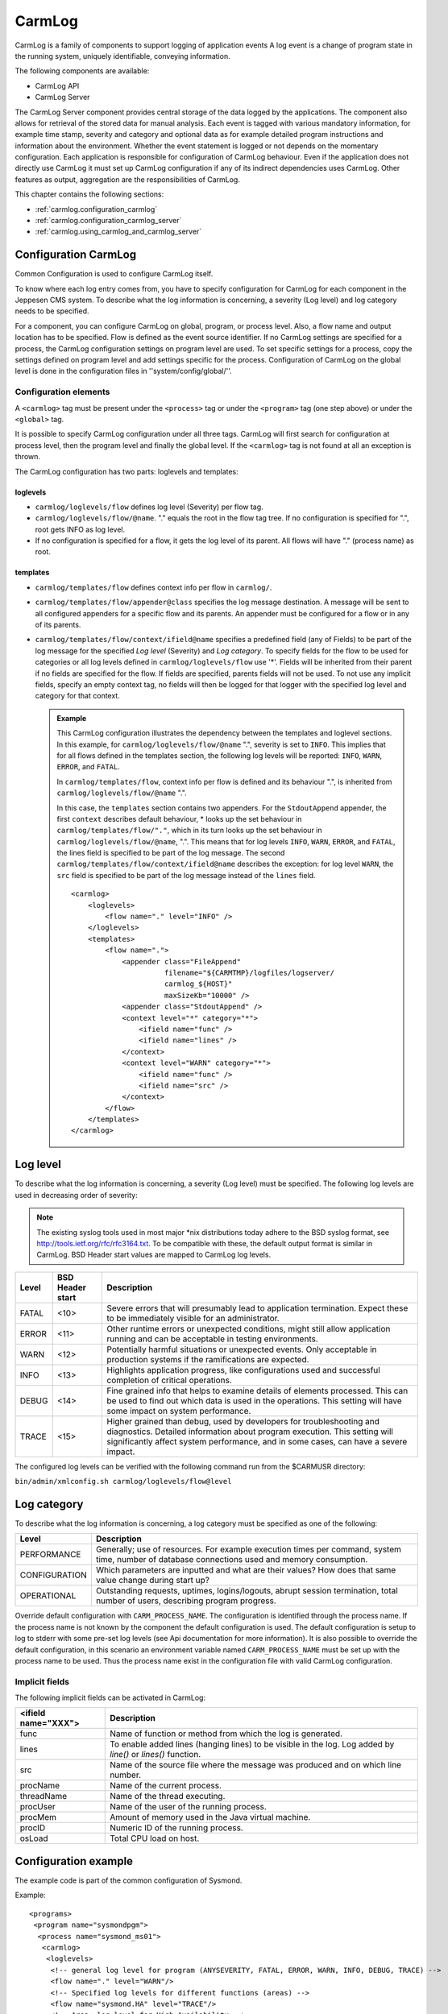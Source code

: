 .. _carmlog:

CarmLog
=======
CarmLog is a family of components to support logging of application events
A log event is a change of program state in the running system, uniquely
identifiable, conveying information.

The following components are available:

* CarmLog API
* CarmLog Server

The CarmLog Server component provides central storage of the data logged
by the applications. The component also allows for retrieval of the stored data
for manual analysis. Each event is tagged with various mandatory information, for example time stamp, severity and category and optional data as for
example detailed program instructions and information about the environment. Whether the event statement is logged or not depends on the momentary configuration.
Each application is responsible for configuration of CarmLog behaviour.
Even if the application does not directly use CarmLog it must set up CarmLog configuration if any of its indirect dependencies uses CarmLog. Other
features as output, aggregation are the responsibilities of CarmLog.

This chapter contains the following sections:

* :ref:`carmlog.configuration_carmlog`
* :ref:`carmlog.configuration_carmlog_server`
* :ref:`carmlog.using_carmlog_and_carmlog_server`

.. _carmlog.configuration_carmlog:

Configuration CarmLog
---------------------
Common Configuration is used to configure CarmLog itself.

To know where each log entry comes from, you have to specify configuration
for CarmLog for each component in the Jeppesen CMS system. To describe
what the log information is concerning, a severity (Log level) and log category needs to be specified.

For a component, you can configure CarmLog on global, program, or process
level. Also, a flow name and output location has to be specified. Flow is
defined as the event source identifier. If no CarmLog settings are specified for
a process, the CarmLog configuration settings on program level are used. To
set specific settings for a process, copy the settings defined on program level
and add settings specific for the process. Configuration of CarmLog on the
global level is done in the configuration files in ''system/config/global/''.

Configuration elements
^^^^^^^^^^^^^^^^^^^^^^
A ``<carmlog>`` tag must be present under the ``<process>`` tag or under the
``<program>`` tag (one step above) or under the ``<global>`` tag.

It is possible to specify CarmLog configuration under all three tags. CarmLog
will first search for configuration at process level, then the program level and
finally the global level. If the ``<carmlog>`` tag is not found at all an exception is
thrown.

The CarmLog configuration has two parts: loglevels and templates:

loglevels
+++++++++

* ``carmlog/loglevels/flow`` defines log level (Severity) per flow tag.
* ``carmlog/loglevels/flow/@name``. "." equals the root in the flow tag tree.
  If no configuration is specified for ".", root gets INFO as log level.
* If no configuration is specified for a flow, it gets the log level of its parent.
  All flows will have "." (process name) as root.

templates
+++++++++

* ``carmlog/templates/flow`` defines context info per flow in ``carmlog/``.
* ``carmlog/templates/flow/appender@class`` specifies the log message
  destination. A message will be sent to all configured appenders for a specific flow and its parents. An appender must be configured for a flow or in
  any of its parents.
* ``carmlog/templates/flow/context/ifield@name`` specifies a predefined field (any of Fields) to be part of the log message for the specified
  *Log level* (Severity) and *Log category*. To specify fields for the flow to be
  used for categories or all log levels defined in ``carmlog/loglevels/flow``
  use '\*'. Fields will be inherited from their parent if no fields are specified
  for the flow. If fields are specified, parents fields will not be used. To not
  use any implicit fields, specify an empty context tag, no fields will then be
  logged for that logger with the specified log level and category for that context.

  .. admonition:: Example
      
     This CarmLog configuration illustrates the dependency between the
     templates and loglevel sections. In this example, for ``carmlog/loglevels/flow/@name`` ".",
     severity is set to ``INFO``. This implies that for all flows defined in the templates section,
     the following log levels will be reported: ``INFO``, ``WARN``, ``ERROR``, and ``FATAL``.

     In ``carmlog/templates/flow``, context info per flow is defined and its
     behaviour ".", is inherited from ``carmlog/loglevels/flow/@name`` ".".
      
     In this case, the ``templates`` section contains two appenders. For the
     ``StdoutAppend`` appender, the first ``context`` describes default behaviour, *
     looks up the set behaviour in ``carmlog/templates/flow/"."``, which in its
     turn looks up the set behaviour in ``carmlog/loglevels/flow/@name``, ".".
     This means that for log levels ``INFO``, ``WARN``, ``ERROR``, and ``FATAL``, the lines
     field is specified to be part of the log message.
     The second ``carmlog/templates/flow/context/ifield@name`` describes
     the exception: for log level ``WARN``, the ``src`` field is specified to be part of the
     log message instead of the ``lines`` field.
      
     ::

       <carmlog>
           <loglevels>
               <flow name="." level="INFO" />
           </loglevels>
           <templates>
               <flow name=".">
                   <appender class="FileAppend"
                             filename="${CARMTMP}/logfiles/logserver/
                             carmlog_${HOST}"
                             maxSizeKb="10000" />
                   <appender class="StdoutAppend" />
                   <context level="*" category="*">
                       <ifield name="func" />
                       <ifield name="lines" />
                   </context>
                   <context level="WARN" category="*">
                       <ifield name="func" />
                       <ifield name="src" />
                   </context>
               </flow>
           </templates>
       </carmlog>

.. _carmlog.log_level:

Log level
---------
To describe what the log information is concerning, a severity (Log level)
must be specified. The following log levels are used in decreasing order of
severity:

.. note::
   The existing syslog tools used in most major \*nix distributions today adhere
   to the BSD syslog format, see http://tools.ietf.org/rfc/rfc3164.txt. To be compatible with these, the default output format is similar in CarmLog. BSD
   Header start values are mapped to CarmLog log levels.

===== ================ ========================================================================================================================================================================================================================================
Level BSD Header start Description
===== ================ ========================================================================================================================================================================================================================================
FATAL <10>             Severe errors that will presumably lead to application termination. Expect these to be immediately visible for an administrator.
ERROR <11>             Other runtime errors or unexpected conditions, might still allow application running and can be acceptable in testing environments.
WARN  <12>             Potentially harmful situations or unexpected events. Only acceptable in production systems if the ramifications are expected.
INFO  <13>             Highlights application progress, like configurations used and successful completion of critical operations.
DEBUG <14>             Fine grained info that helps to examine details of elements processed. This can be used to find out which data is used in the operations. This setting will have some impact on system performance.
TRACE <15>             Higher grained than debug, used by developers for troubleshooting and diagnostics. Detailed information about program execution. This setting will significantly affect system performance, and in some cases, can have a severe impact.
===== ================ ========================================================================================================================================================================================================================================

The configured log levels can be verified with the following command run from the $CARMUSR directory:

``bin/admin/xmlconfig.sh carmlog/loglevels/flow@level``

.. _carmlog.log_category:

Log category
------------
To describe what the log information is concerning, a log category must be specified as one of the following:

============= ==============================================================================================================================================
Level         Description
============= ==============================================================================================================================================
PERFORMANCE   Generally; use of resources. For example execution times per command, system time, number of database connections used and memory consumption.
CONFIGURATION Which parameters are inputted and what are their values? How does that same value change during start up?
OPERATIONAL   Outstanding requests, uptimes, logins/logouts, abrupt session termination, total number of users, describing program progress.
============= ==============================================================================================================================================

Override default configuration with ``CARM_PROCESS_NAME``.
The configuration is identified through the process name. If the process name
is not known by the component the default configuration is used. The default
configuration is setup to log to stderr with some pre-set log levels (see Api
documentation for more information). It is also possible to override the
default configuration, in this scenario an environment variable named
``CARM_PROCESS_NAME`` must be set up with the process name to be used. Thus
the process name exist in the configuration file with valid CarmLog configuration.

.. _carmlog.implicit_fields:

Implicit fields
^^^^^^^^^^^^^^^
The following implicit fields can be activated in CarmLog:

=================== ============================================================================================================
<ifield name="XXX"> Description
=================== ============================================================================================================
func                Name of function or method from which the log is generated.
lines               To enable added lines (hanging lines) to be visible in the log. Log added by *line()* or *lines()* function.
src                 Name of the source file where the message was produced and on which line number.
procName            Name of the current process.
threadName          Name of the thread executing.
procUser            Name of the user of the running process.
procMem             Amount of memory used in the Java virtual machine.
procID              Numeric ID of the running process.
osLoad              Total CPU load on host.
=================== ============================================================================================================

Configuration example
---------------------
The example code is part of the common configuration of Sysmond.

Example::

  <programs>
   <program name="sysmondpgm">
    <process name="sysmond_ms01">
     <carmlog>
      <loglevels>
       <!-- general log level for program (ANYSEVERITY, FATAL, ERROR, WARN, INFO, DEBUG, TRACE) -->
       <flow name="." level="WARN"/>
       <!-- Specified log levels for different functions (areas) -->
       <flow name="sysmond.HA" level="TRACE"/>
       <!-- Area: log level for High Availability -->
       <flow name="APing" level="TRACE"/>
       <!-- Area: APing -->
       <flow name="task.Action" level="TRACE"/>
       <!-- Area: Tasks -->
      </loglevels>
     <templates>
      <flow name=".">
       <appender class="FileAppend" filename="${CARMSYS}/tmp/smd_${HOST}.log"/>
       <context lev="*" cat="*">
        <ifield name="func"/>
       </context>
      </flow>
     </templates>
     </carmlog>
    </process>
   </program>
  </programs>

.. _carmlog.configuration_carmlog_server:

Configuration CarmLog Server
----------------------------
The CarmLog Server component provides central storage of the data logged
by the applications. In the configuration for CarmLog API it must be defined
that the log output should be directed to a Tcp port. This output is then collected with the CarmLogServer (Source in figure below). The output information can then be filtered (Filter in figure below) and redirected to a file,
another tcp port, stdout or stderr (Stream in figure below).

.. figure:: images/carmlog_server_workflow.png

   Carmlog server workflow for a log item

Everything from a source is filtered with a filter and redirected to a stream. It
is possible to have several sources and filters in one log item, however only
one stream for each log item.

Configuration elements
^^^^^^^^^^^^^^^^^^^^^^
The server behaviour is defined in a config.xml file that must be supplied.
The configuration must define CarmLog API behaviour for the server as well
define how sources, filters and streams should interact. A simple configuration example can be found in the config.xml file.

The following elements must be configured:

* :ref:`carmlog.internal_logging`
* :ref:`carmlog.source`
* :ref:`carmlog.stream`
* :ref:`carmlog.filters`
* :ref:`carmlog.log_items`

.. _carmlog.internal_logging:

Internal logging
++++++++++++++++

The first part (inside ``<carmlog>...</carmlog>``) contains CarmLog API definition for internal logging by the CarmLog Server.

.. tip::
   See also :ref:`carmlog.configuration_carmlog_server`

.. _carmlog.source:

Source
++++++
The source is defined inside <sources>...</sources>, in the example the local host on port ``42042``:

Example::

  <sources>
   <source name="client_source" class="tcp" bind="127.0.0.1:42042" />
  </sources>

It is also possible to define that source should be based on the portbase
retrieved from the Config API. The log server will then lookup all defined
portbase hosts and set up a source for each of them. To define a service in the
configuration, add following to the configuration files:
Note that service name must be ``logserver_service``.

Example::

      </xxx>
  <hosts>
   <host name="someHost" hostname="someHost" portbase="61000">
    <start>logserver_process_name_here</start>
   </host>
  </hosts>
  ...
  <process name="logserver_process_name_here">
   <service name="logserver_service" hostname="someHost" protocol="tcp" nr_ports="1"/>
  ...
  Then a corresponding source can be added with (Note that no port is specified to the bind address!):
  <source name="client_source" class="tcp" bind="192.168.0.45"/>

  And to take advantage of this define CarmLog tcpappender:
  <appender class="TcpAppend" addr="192.168.0.45" />

The main advantage of setting up this configuration is if the same configuration
files is used for several hosts, and log messages should still be appended to
same IP-address (where the log server is running) but to different ports.

.. _carmlog.stream:

Stream
++++++
The stream is defined inside ``<streams>...</streams>``. In the example, a
stream with name example1 is redirected into log file ``$CARMTMP/client1.log``.

Example::

  <streams>
   <stream name="example1" class="file" path="${CARMTMP}/client1.log" />
   <stream name="example2" class="stderr" />
   <stream name="example3" class="tcp" addr="192.168.0.1:52055" />
   ...
  </streams>

Note that environment variables like ``$CARMTMP`` can be used inside the ``.xml``
file. Stream ``example2`` is redirected to stderr (could also be stdout) and stream
``example3`` is redirected over TCP-socket to host ``192.168.0.1`` on port ``52055``.

It is also possible to define that a suffix, based on the information in the log
message should be used when creating the stream file.

.. admonition:: Example
   
   Adding the following stream:
   
   ``<stream name="client_stream" class="file" path="${CARMTMP}/client1.log_" suffix="host"/>``

   will result in, if clients from two hosts named "batuna" and "placerville" are
   logging to this stream, two different files created, client1.log_batuna
   and client1.log_placerville, where all logs from batuna are found in
   the client1.log_batuna file and all logs from placerville are found in the
   client1.log_placerville file.
  
Currently supported suffixes are
 
* suffix="``host``"
* suffix="``severity``"
* suffix="``procID``"
* suffix="``flow``"

.. note::
   Using suffixed files comes at a small cost, it requires some extra string handling/checking which might affect the performance.

Rotation of log file
++++++++++++++++++++
It is possible to define that a stream file should rotate its log file at a certain
file size. Default values for every stream are ``rotate=5`` and ``maxSizeKb=10000``.

``<stream name="client_stream" class="file" path="${CARMTMP}/client1.log" maxSizeKb="100" rotate="10"/>``

where "rotate" is the number of files that should rotated to and "maxSizeKb" is how big the file is allowed to be (before rotated).

It is possible to define removalAge, and if used the last rotated file
``<filename>_old<value of rotate>`` is compressed and renamed into
``<filename>_YYYY_MM_DD_HHMMSS.gz``.

When rotated and compressed files are too old (based on value of
``removalAge``) the files are deleted. ``removalAge`` is defined in hours, see following example:

Example::

  <stream name="client1_stream" class="file" path="${CARMTMP}/client1.log" maxSizeKb="10000" rotate="10" removalAge="48"/>

  where removalAge is defined as 48 hours.

.. _carmlog.filters:

Filters
+++++++
There are three different filter types: pass, accept and drop:

* **Pass** is used when everything should be accepted and needs no further configuration.
* **Accept** must be completed with ``"<drop name=..."``.
* **Drop** must be completed with ``"<accept name=..."``.

The definition of how filters are applied is done inside ``<filters>...</filters>``.An example:

Example::

  <filters>
   <filter name="example1" policy="drop">
    <accept name="accept_flow" flow="logclient1.*" />
    <accept name="accept_flow2" flow="logclient2.someFlow" severity="ERROR" />
   </filter>
   <filter name="example2" policy="pass"/>
   <filter name="example3" policy="accept">
    <drop name="drop_flow1" flow="*startA*" />
    <drop name="drop_flow2" flow="*startB*" />
   </filter>
  ....
  </filters>

In filter ``example1`` we define a filter with "drop everything" except flow starting with "logclient1." and also flow equal to "logclient2.someFlow" and
severity is equal to ERROR.

Note that an asterisk (*) can be used as filter in the beginning and end of
string. As seen in filter example2 it is possible to set a filter that will accept
everything using the policy=pass. In filter example3 all is accepted except
for flows containing string "startA" and "startB" (note the * in the beginning and end of the string in the filter). Also note that if two filters are contradictory the log msg is accepted.

Currently it is possible to filter on the following attributes:

* flow
* severity
* category
* host
* timestamp
* version (using the ``<drop name=...>`` and ``<accept name= ...>`` statements).

.. _carmlog.log_items:

Log items
+++++++++
Inside ``<logs>...</logs>`` we combine source, filter and stream into how the
Log server should handle each logging.

Example::

  <process name="carmlog_server">
   <logs>
    <log name="client1_log">
     <source_ref>client_source</source_ref>
     <filter_ref>example1</filter_ref>
     <stream_ref>example1</stream_ref>
    </log>
   ...
   </logs>
  </process>

In this example everything from source ``client_source`` is filtered with filter
``client1_filter`` and redirected to ``client1_stream``. It is possible to have
several sources and filters in one log item, however only one stream.

.. note::
   When defining the source, filter and stream, a thread will be set up for each
   different source, filter and stream. So, defining these items should be carefully
   considered in order not to create too many threads on the system.

Configuring CarmLog server as HA service
^^^^^^^^^^^^^^^^^^^^^^^^^^^^^^^^^^^^^^^^
With the CarmLog server a better system performance is achieved. This is
because the CarmLog server is run on the Infrastructure node which has
mounted the file system ``/opt/Carmen`` directly from the local disk or SAN.

The CarmLog server is not considered as a critical part of the CCMS as logging to
``/opt/Carmen`` can occur on each CCMS Application server. But the boost in
performance it gives makes it to an important part of the system. This is the
main reason to why the CarmLog server needs to be available and to be run under the Cluster framework.

.. _carmlog.using_carmlog_and_carmlog_server:

Using CarmLog and CarmLog Server
--------------------------------

Starting CarmLog Server
^^^^^^^^^^^^^^^^^^^^^^^
The CarmLog Server is started manually by executing the ``carmlog_server`` binary file.

Log entries
^^^^^^^^^^^
Log entries are configured in the configuration file.
All log entries start with ``<loglevel>ver dateTtimeZ host flow(category)"``, description of the elements:

=============== ============================================ =============================================================
Element         Description                                  Format
=============== ============================================ =============================================================
``<loglevel>``  See :ref:`carmlog.log_level`                 Number
``ver carmlog`` Version CarmLog                              Number
``dateTtimeZ``  UTC time                                     ``YYYY-MMDDTHH:MM:SS.msZ``
``host``        host name of the current logging client      String
``flow``        flow name of the current logging client flow String
``(category)``  See :ref:`carmlog.log_category`              String (``PERFORMANCE``, ``CONFIGURATION`` or ``OPERATIONAL``)
=============== ============================================ =============================================================

The remaining part of the log entry contains:

* explicit fields, such as aspect, cause, dbSession, description, operation, formatted as
  ``explicit_field_name="the value of the field as string"``
* implicit fields, such as function, thread name, user name formatted as
  ``implicit_field_name="the value of the field as string"``, see :ref:`carmlog.implicit_fields`.

.. figure:: images/ex_carmlog_message_log_entry.png 

   Example of a CarmLog message log entry

If ``src``, ``exceptionTrace``, or ``exceptionMsg`` are included in the log entry, they
are logged in separated lines formatted as: ``+ field_name=""``. Note that lines
are formatted as they are, see the example.

Example::

  <11>1 2010-08-23T08:20:47.596Z johndoe-laptop
  logclient1(OPERATIONAL):
  func="main" procUser="johndoe" procName="logclient1"
  procID="11356"
  threadName="mySimpleThread" descr="Exception_description"
  exceptType="Basic::Exception"
  
  <11>1 2010-08-23T08:20:47.596Z johndoe-laptop
  logclient1(OPERATIONAL):+ src="logclient.cc(201)"
  
  <11>1 2010-08-23T08:20:47.596Z johndoe-laptop
  logclient1(OPERATIONAL):+ exceptMsg="Exception_msg_line1"
  
  <11>1 2010-08-23T08:20:47.596Z johndoe-laptop
  logclient1(OPERATIONAL):+ exceptMsg="Exception_msg_line2"
  
  <11>1 2010-08-23T08:20:47.596Z johndoe-laptop
  logclient1(OPERATIONAL):+ exceptTrace="Exception_trace_line1"
  
  <11>1 2010-08-23T08:20:47.596Z johndoe-laptop
  logclient1(OPERATIONAL):+ exceptTrace="Exception_trace_line2"
  
  <11>1 2010-08-23T08:20:47.596Z johndoe-laptop
  logclient1(OPERATIONAL):+ my separate line1
  
  <11>1 2010-08-23T08:20:47.596Z johndoe-laptop
  logclient1(OPERATIONAL):+ my separate line2
